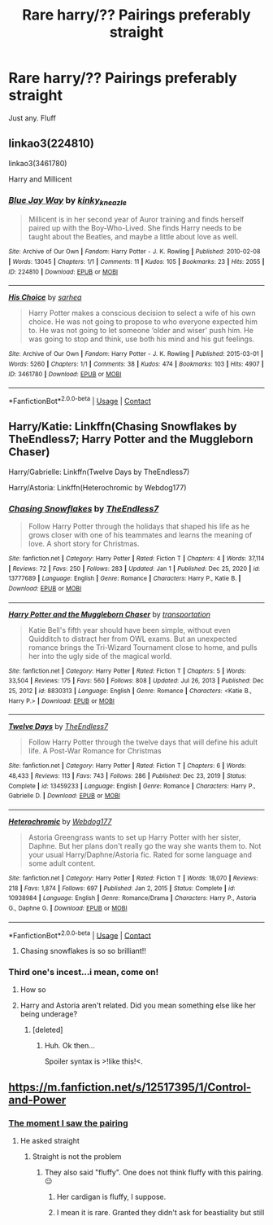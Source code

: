 #+TITLE: Rare harry/?? Pairings preferably straight

* Rare harry/?? Pairings preferably straight
:PROPERTIES:
:Author: for-pornstuff
:Score: 14
:DateUnix: 1611374497.0
:DateShort: 2021-Jan-23
:FlairText: Request
:END:
Just any. Fluff


** linkao3(224810)

linkao3(3461780)

Harry and Millicent
:PROPERTIES:
:Author: mlatu315
:Score: 1
:DateUnix: 1611451704.0
:DateShort: 2021-Jan-24
:END:

*** [[https://archiveofourown.org/works/224810][*/Blue Jay Way/*]] by [[https://www.archiveofourown.org/users/kinky_kneazle/pseuds/kinky_kneazle][/kinky_kneazle/]]

#+begin_quote
  Millicent is in her second year of Auror training and finds herself paired up with the Boy-Who-Lived. She finds Harry needs to be taught about the Beatles, and maybe a little about love as well.
#+end_quote

^{/Site/:} ^{Archive} ^{of} ^{Our} ^{Own} ^{*|*} ^{/Fandom/:} ^{Harry} ^{Potter} ^{-} ^{J.} ^{K.} ^{Rowling} ^{*|*} ^{/Published/:} ^{2010-02-08} ^{*|*} ^{/Words/:} ^{13045} ^{*|*} ^{/Chapters/:} ^{1/1} ^{*|*} ^{/Comments/:} ^{11} ^{*|*} ^{/Kudos/:} ^{105} ^{*|*} ^{/Bookmarks/:} ^{23} ^{*|*} ^{/Hits/:} ^{2055} ^{*|*} ^{/ID/:} ^{224810} ^{*|*} ^{/Download/:} ^{[[https://archiveofourown.org/downloads/224810/Blue%20Jay%20Way.epub?updated_at=1387265889][EPUB]]} ^{or} ^{[[https://archiveofourown.org/downloads/224810/Blue%20Jay%20Way.mobi?updated_at=1387265889][MOBI]]}

--------------

[[https://archiveofourown.org/works/3461780][*/His Choice/*]] by [[https://www.archiveofourown.org/users/sarhea/pseuds/sarhea][/sarhea/]]

#+begin_quote
  Harry Potter makes a conscious decision to select a wife of his own choice. He was not going to propose to who everyone expected him to. He was not going to let someone ‘older and wiser' push him. He was going to stop and think, use both his mind and his gut feelings.
#+end_quote

^{/Site/:} ^{Archive} ^{of} ^{Our} ^{Own} ^{*|*} ^{/Fandom/:} ^{Harry} ^{Potter} ^{-} ^{J.} ^{K.} ^{Rowling} ^{*|*} ^{/Published/:} ^{2015-03-01} ^{*|*} ^{/Words/:} ^{5260} ^{*|*} ^{/Chapters/:} ^{1/1} ^{*|*} ^{/Comments/:} ^{38} ^{*|*} ^{/Kudos/:} ^{474} ^{*|*} ^{/Bookmarks/:} ^{103} ^{*|*} ^{/Hits/:} ^{4907} ^{*|*} ^{/ID/:} ^{3461780} ^{*|*} ^{/Download/:} ^{[[https://archiveofourown.org/downloads/3461780/His%20Choice.epub?updated_at=1425240711][EPUB]]} ^{or} ^{[[https://archiveofourown.org/downloads/3461780/His%20Choice.mobi?updated_at=1425240711][MOBI]]}

--------------

*FanfictionBot*^{2.0.0-beta} | [[https://github.com/FanfictionBot/reddit-ffn-bot/wiki/Usage][Usage]] | [[https://www.reddit.com/message/compose?to=tusing][Contact]]
:PROPERTIES:
:Author: FanfictionBot
:Score: 1
:DateUnix: 1611451723.0
:DateShort: 2021-Jan-24
:END:


** Harry/Katie: Linkffn(Chasing Snowflakes by TheEndless7; Harry Potter and the Muggleborn Chaser)

Harry/Gabrielle: Linkffn(Twelve Days by TheEndless7)

Harry/Astoria: Linkffn(Heterochromic by Webdog177)
:PROPERTIES:
:Author: rohan62442
:Score: 1
:DateUnix: 1611399621.0
:DateShort: 2021-Jan-23
:END:

*** [[https://www.fanfiction.net/s/13777689/1/][*/Chasing Snowflakes/*]] by [[https://www.fanfiction.net/u/2638737/TheEndless7][/TheEndless7/]]

#+begin_quote
  Follow Harry Potter through the holidays that shaped his life as he grows closer with one of his teammates and learns the meaning of love. A short story for Christmas.
#+end_quote

^{/Site/:} ^{fanfiction.net} ^{*|*} ^{/Category/:} ^{Harry} ^{Potter} ^{*|*} ^{/Rated/:} ^{Fiction} ^{T} ^{*|*} ^{/Chapters/:} ^{4} ^{*|*} ^{/Words/:} ^{37,114} ^{*|*} ^{/Reviews/:} ^{72} ^{*|*} ^{/Favs/:} ^{250} ^{*|*} ^{/Follows/:} ^{283} ^{*|*} ^{/Updated/:} ^{Jan} ^{1} ^{*|*} ^{/Published/:} ^{Dec} ^{25,} ^{2020} ^{*|*} ^{/id/:} ^{13777689} ^{*|*} ^{/Language/:} ^{English} ^{*|*} ^{/Genre/:} ^{Romance} ^{*|*} ^{/Characters/:} ^{Harry} ^{P.,} ^{Katie} ^{B.} ^{*|*} ^{/Download/:} ^{[[http://www.ff2ebook.com/old/ffn-bot/index.php?id=13777689&source=ff&filetype=epub][EPUB]]} ^{or} ^{[[http://www.ff2ebook.com/old/ffn-bot/index.php?id=13777689&source=ff&filetype=mobi][MOBI]]}

--------------

[[https://www.fanfiction.net/s/8830313/1/][*/Harry Potter and the Muggleborn Chaser/*]] by [[https://www.fanfiction.net/u/2090662/transportation][/transportation/]]

#+begin_quote
  Katie Bell's fifth year should have been simple, without even Quidditch to distract her from OWL exams. But an unexpected romance brings the Tri-Wizard Tournament close to home, and pulls her into the ugly side of the magical world.
#+end_quote

^{/Site/:} ^{fanfiction.net} ^{*|*} ^{/Category/:} ^{Harry} ^{Potter} ^{*|*} ^{/Rated/:} ^{Fiction} ^{T} ^{*|*} ^{/Chapters/:} ^{5} ^{*|*} ^{/Words/:} ^{33,504} ^{*|*} ^{/Reviews/:} ^{175} ^{*|*} ^{/Favs/:} ^{560} ^{*|*} ^{/Follows/:} ^{808} ^{*|*} ^{/Updated/:} ^{Jul} ^{26,} ^{2013} ^{*|*} ^{/Published/:} ^{Dec} ^{25,} ^{2012} ^{*|*} ^{/id/:} ^{8830313} ^{*|*} ^{/Language/:} ^{English} ^{*|*} ^{/Genre/:} ^{Romance} ^{*|*} ^{/Characters/:} ^{<Katie} ^{B.,} ^{Harry} ^{P.>} ^{*|*} ^{/Download/:} ^{[[http://www.ff2ebook.com/old/ffn-bot/index.php?id=8830313&source=ff&filetype=epub][EPUB]]} ^{or} ^{[[http://www.ff2ebook.com/old/ffn-bot/index.php?id=8830313&source=ff&filetype=mobi][MOBI]]}

--------------

[[https://www.fanfiction.net/s/13459233/1/][*/Twelve Days/*]] by [[https://www.fanfiction.net/u/2638737/TheEndless7][/TheEndless7/]]

#+begin_quote
  Follow Harry Potter through the twelve days that will define his adult life. A Post-War Romance for Christmas
#+end_quote

^{/Site/:} ^{fanfiction.net} ^{*|*} ^{/Category/:} ^{Harry} ^{Potter} ^{*|*} ^{/Rated/:} ^{Fiction} ^{T} ^{*|*} ^{/Chapters/:} ^{6} ^{*|*} ^{/Words/:} ^{48,433} ^{*|*} ^{/Reviews/:} ^{113} ^{*|*} ^{/Favs/:} ^{743} ^{*|*} ^{/Follows/:} ^{286} ^{*|*} ^{/Published/:} ^{Dec} ^{23,} ^{2019} ^{*|*} ^{/Status/:} ^{Complete} ^{*|*} ^{/id/:} ^{13459233} ^{*|*} ^{/Language/:} ^{English} ^{*|*} ^{/Genre/:} ^{Romance} ^{*|*} ^{/Characters/:} ^{Harry} ^{P.,} ^{Gabrielle} ^{D.} ^{*|*} ^{/Download/:} ^{[[http://www.ff2ebook.com/old/ffn-bot/index.php?id=13459233&source=ff&filetype=epub][EPUB]]} ^{or} ^{[[http://www.ff2ebook.com/old/ffn-bot/index.php?id=13459233&source=ff&filetype=mobi][MOBI]]}

--------------

[[https://www.fanfiction.net/s/10938984/1/][*/Heterochromic/*]] by [[https://www.fanfiction.net/u/921200/Webdog177][/Webdog177/]]

#+begin_quote
  Astoria Greengrass wants to set up Harry Potter with her sister, Daphne. But her plans don't really go the way she wants them to. Not your usual Harry/Daphne/Astoria fic. Rated for some language and some adult content.
#+end_quote

^{/Site/:} ^{fanfiction.net} ^{*|*} ^{/Category/:} ^{Harry} ^{Potter} ^{*|*} ^{/Rated/:} ^{Fiction} ^{T} ^{*|*} ^{/Words/:} ^{18,070} ^{*|*} ^{/Reviews/:} ^{218} ^{*|*} ^{/Favs/:} ^{1,874} ^{*|*} ^{/Follows/:} ^{697} ^{*|*} ^{/Published/:} ^{Jan} ^{2,} ^{2015} ^{*|*} ^{/Status/:} ^{Complete} ^{*|*} ^{/id/:} ^{10938984} ^{*|*} ^{/Language/:} ^{English} ^{*|*} ^{/Genre/:} ^{Romance/Drama} ^{*|*} ^{/Characters/:} ^{Harry} ^{P.,} ^{Astoria} ^{G.,} ^{Daphne} ^{G.} ^{*|*} ^{/Download/:} ^{[[http://www.ff2ebook.com/old/ffn-bot/index.php?id=10938984&source=ff&filetype=epub][EPUB]]} ^{or} ^{[[http://www.ff2ebook.com/old/ffn-bot/index.php?id=10938984&source=ff&filetype=mobi][MOBI]]}

--------------

*FanfictionBot*^{2.0.0-beta} | [[https://github.com/FanfictionBot/reddit-ffn-bot/wiki/Usage][Usage]] | [[https://www.reddit.com/message/compose?to=tusing][Contact]]
:PROPERTIES:
:Author: FanfictionBot
:Score: 6
:DateUnix: 1611399676.0
:DateShort: 2021-Jan-23
:END:

**** Chasing snowflakes is so so brilliant!!
:PROPERTIES:
:Author: thebluedentist0
:Score: 1
:DateUnix: 1611544751.0
:DateShort: 2021-Jan-25
:END:


*** Third one's incest...i mean, come on!
:PROPERTIES:
:Author: ARJ139
:Score: 4
:DateUnix: 1611424618.0
:DateShort: 2021-Jan-23
:END:

**** How so
:PROPERTIES:
:Author: for-pornstuff
:Score: 1
:DateUnix: 1611432071.0
:DateShort: 2021-Jan-23
:END:


**** Harry and Astoria aren't related. Did you mean something else like her being underage?
:PROPERTIES:
:Author: thrawnca
:Score: 1
:DateUnix: 1611444921.0
:DateShort: 2021-Jan-24
:END:

***** [deleted]
:PROPERTIES:
:Score: 2
:DateUnix: 1611445362.0
:DateShort: 2021-Jan-24
:END:

****** Huh. Ok then...

Spoiler syntax is >!like this!<.
:PROPERTIES:
:Author: thrawnca
:Score: 1
:DateUnix: 1611445404.0
:DateShort: 2021-Jan-24
:END:


** [[https://m.fanfiction.net/s/12517395/1/Control-and-Power]]
:PROPERTIES:
:Author: Jon_Riptide
:Score: -4
:DateUnix: 1611375453.0
:DateShort: 2021-Jan-23
:END:

*** [[https://youtu.be/31g0YE61PLQ][The moment I saw the pairing]]
:PROPERTIES:
:Author: KickMyName
:Score: 22
:DateUnix: 1611376211.0
:DateShort: 2021-Jan-23
:END:

**** He asked straight
:PROPERTIES:
:Author: Jon_Riptide
:Score: -1
:DateUnix: 1611377351.0
:DateShort: 2021-Jan-23
:END:

***** Straight is not the problem
:PROPERTIES:
:Author: ThunderBird136
:Score: 15
:DateUnix: 1611379513.0
:DateShort: 2021-Jan-23
:END:

****** They also said "fluffy". One does not think fluffy with this pairing. 😑
:PROPERTIES:
:Author: Mystery_Substance
:Score: 8
:DateUnix: 1611402777.0
:DateShort: 2021-Jan-23
:END:

******* Her cardigan is fluffy, I suppose.
:PROPERTIES:
:Author: Wombarly
:Score: 6
:DateUnix: 1611431353.0
:DateShort: 2021-Jan-23
:END:


******* I mean it is rare. Granted they didn't ask for beastiality but still
:PROPERTIES:
:Author: Garanar
:Score: 1
:DateUnix: 1611463374.0
:DateShort: 2021-Jan-24
:END:
